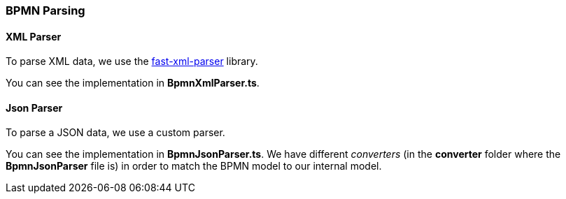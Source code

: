 === BPMN Parsing

==== XML Parser

To parse XML data, we use the https://github.com/NaturalIntelligence/fast-xml-parser[fast-xml-parser] library.

You can see the implementation in *BpmnXmlParser.ts*.

==== Json Parser

To parse a JSON data, we use a custom parser.

You can see the implementation in *BpmnJsonParser.ts*.
We have different _converters_ (in the *converter* folder where the *BpmnJsonParser* file is) in order to match the BPMN model to our internal model.
